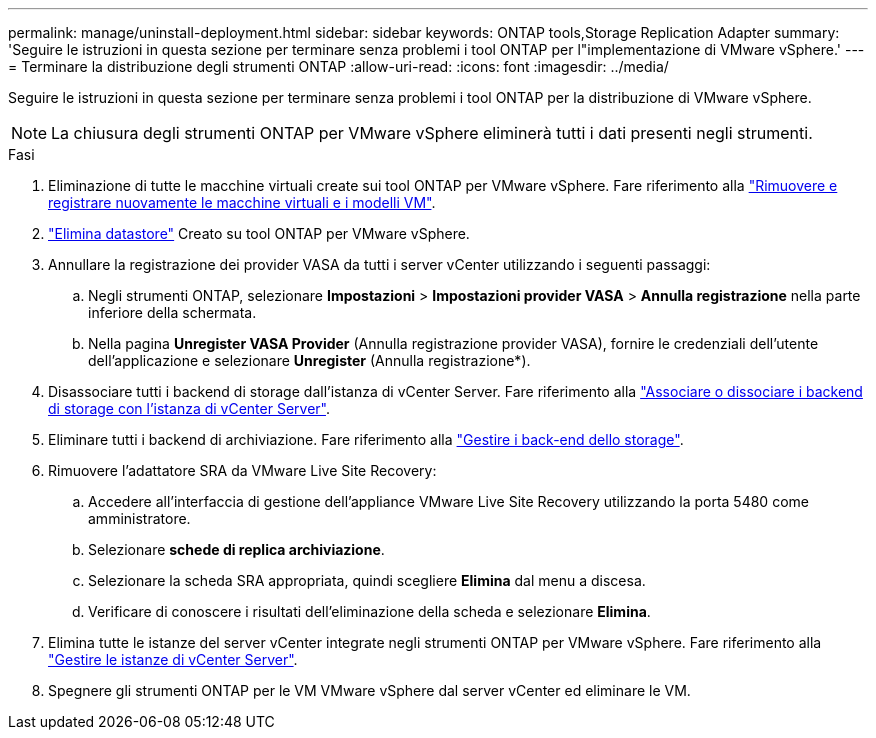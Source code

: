 ---
permalink: manage/uninstall-deployment.html 
sidebar: sidebar 
keywords: ONTAP tools,Storage Replication Adapter 
summary: 'Seguire le istruzioni in questa sezione per terminare senza problemi i tool ONTAP per l"implementazione di VMware vSphere.' 
---
= Terminare la distribuzione degli strumenti ONTAP
:allow-uri-read: 
:icons: font
:imagesdir: ../media/


[role="lead"]
Seguire le istruzioni in questa sezione per terminare senza problemi i tool ONTAP per la distribuzione di VMware vSphere.


NOTE: La chiusura degli strumenti ONTAP per VMware vSphere eliminerà tutti i dati presenti negli strumenti.

.Fasi
. Eliminazione di tutte le macchine virtuali create sui tool ONTAP per VMware vSphere. Fare riferimento alla https://techdocs.broadcom.com/us/en/vmware-cis/vsphere/vsphere/8-0/vsphere-virtual-machine-administration-guide-8-0/managing-virtual-machinesvsphere-vm-admin/adding-and-removing-virtual-machinesvsphere-vm-admin.html#GUID-376174FE-F936-4BE4-B8C2-48EED42F110B-en["Rimuovere e registrare nuovamente le macchine virtuali e i modelli VM"].
. link:../manage/delete-ds.html["Elimina datastore"] Creato su tool ONTAP per VMware vSphere.
. Annullare la registrazione dei provider VASA da tutti i server vCenter utilizzando i seguenti passaggi:
+
.. Negli strumenti ONTAP, selezionare *Impostazioni* > *Impostazioni provider VASA* > *Annulla registrazione* nella parte inferiore della schermata.
.. Nella pagina *Unregister VASA Provider* (Annulla registrazione provider VASA), fornire le credenziali dell'utente dell'applicazione e selezionare *Unregister* (Annulla registrazione*).


. Disassociare tutti i backend di storage dall'istanza di vCenter Server. Fare riferimento alla link:../manage/manage-vcenter.html["Associare o dissociare i backend di storage con l'istanza di vCenter Server"].
. Eliminare tutti i backend di archiviazione. Fare riferimento alla link:../manage/storage-backend.html["Gestire i back-end dello storage"].
. Rimuovere l'adattatore SRA da VMware Live Site Recovery:
+
.. Accedere all'interfaccia di gestione dell'appliance VMware Live Site Recovery utilizzando la porta 5480 come amministratore.
.. Selezionare *schede di replica archiviazione*.
.. Selezionare la scheda SRA appropriata, quindi scegliere *Elimina* dal menu a discesa.
.. Verificare di conoscere i risultati dell'eliminazione della scheda e selezionare *Elimina*.


. Elimina tutte le istanze del server vCenter integrate negli strumenti ONTAP per VMware vSphere. Fare riferimento alla link:../manage/manage-vcenter.html["Gestire le istanze di vCenter Server"].
. Spegnere gli strumenti ONTAP per le VM VMware vSphere dal server vCenter ed eliminare le VM.

